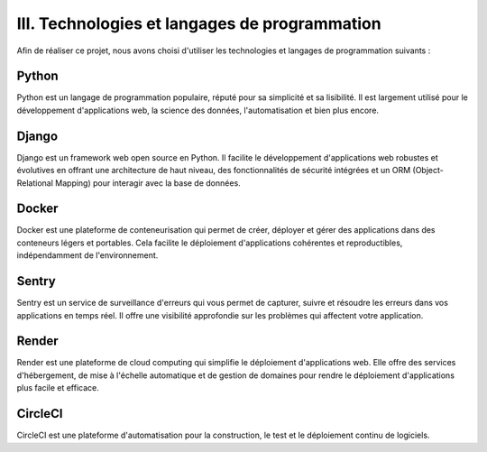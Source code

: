 III. Technologies et langages de programmation
--------------------------------------------

Afin de réaliser ce projet, nous avons choisi d'utiliser les technologies et langages de programmation suivants :

Python
~~~~~~~

Python est un langage de programmation populaire, réputé pour sa simplicité et sa lisibilité. Il est largement utilisé pour le développement d'applications web, la science des données, l'automatisation et bien plus encore.

Django
~~~~~~~

Django est un framework web open source en Python. Il facilite le développement d'applications web robustes et évolutives en offrant une architecture de haut niveau, des fonctionnalités de sécurité intégrées et un ORM (Object-Relational Mapping) pour interagir avec la base de données.

Docker
~~~~~~~

Docker est une plateforme de conteneurisation qui permet de créer, déployer et gérer des applications dans des conteneurs légers et portables. Cela facilite le déploiement d'applications cohérentes et reproductibles, indépendamment de l'environnement.

Sentry
~~~~~~~

Sentry est un service de surveillance d'erreurs qui vous permet de capturer, suivre et résoudre les erreurs dans vos applications en temps réel. Il offre une visibilité approfondie sur les problèmes qui affectent votre application.

Render
~~~~~~~

Render est une plateforme de cloud computing qui simplifie le déploiement d'applications web. Elle offre des services d'hébergement, de mise à l'échelle automatique et de gestion de domaines pour rendre le déploiement d'applications plus facile et efficace.

CircleCI
~~~~~~~~

CircleCI est une plateforme d'automatisation pour la construction, le test et le déploiement continu de logiciels.
